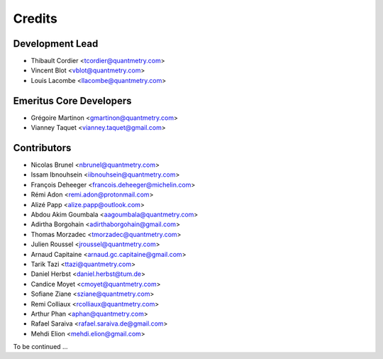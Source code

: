 =======
Credits
=======

Development Lead
----------------

* Thibault Cordier <tcordier@quantmetry.com>
* Vincent Blot <vblot@quantmetry.com>
* Louis Lacombe <llacombe@quantmetry.com>

Emeritus Core Developers
------------------------

* Grégoire Martinon <gmartinon@quantmetry.com>
* Vianney Taquet <vianney.taquet@gmail.com>

Contributors
------------

* Nicolas Brunel <nbrunel@quantmetry.com>
* Issam Ibnouhsein <iibnouhsein@quantmetry.com>
* François Deheeger <francois.deheeger@michelin.com>
* Rémi Adon <remi.adon@protonmail.com>
* Alizé Papp <alize.papp@outlook.com>
* Abdou Akim Goumbala <aagoumbala@quantmetry.com>
* Adirtha Borgohain <adirthaborgohain@gmail.com>
* Thomas Morzadec <tmorzadec@quantmetry.com>
* Julien Roussel <jroussel@quantmetry.com>
* Arnaud Capitaine <arnaud.gc.capitaine@gmail.com>
* Tarik Tazi <ttazi@quantmetry.com>
* Daniel Herbst <daniel.herbst@tum.de>
* Candice Moyet <cmoyet@quantmetry.com>
* Sofiane Ziane <sziane@quantmetry.com>
* Remi Colliaux <rcolliaux@quantmetry.com>
* Arthur Phan <aphan@quantmetry.com>
* Rafael Saraiva <rafael.saraiva.de@gmail.com>
* Mehdi Elion <mehdi.elion@gmail.com>

To be continued ...
